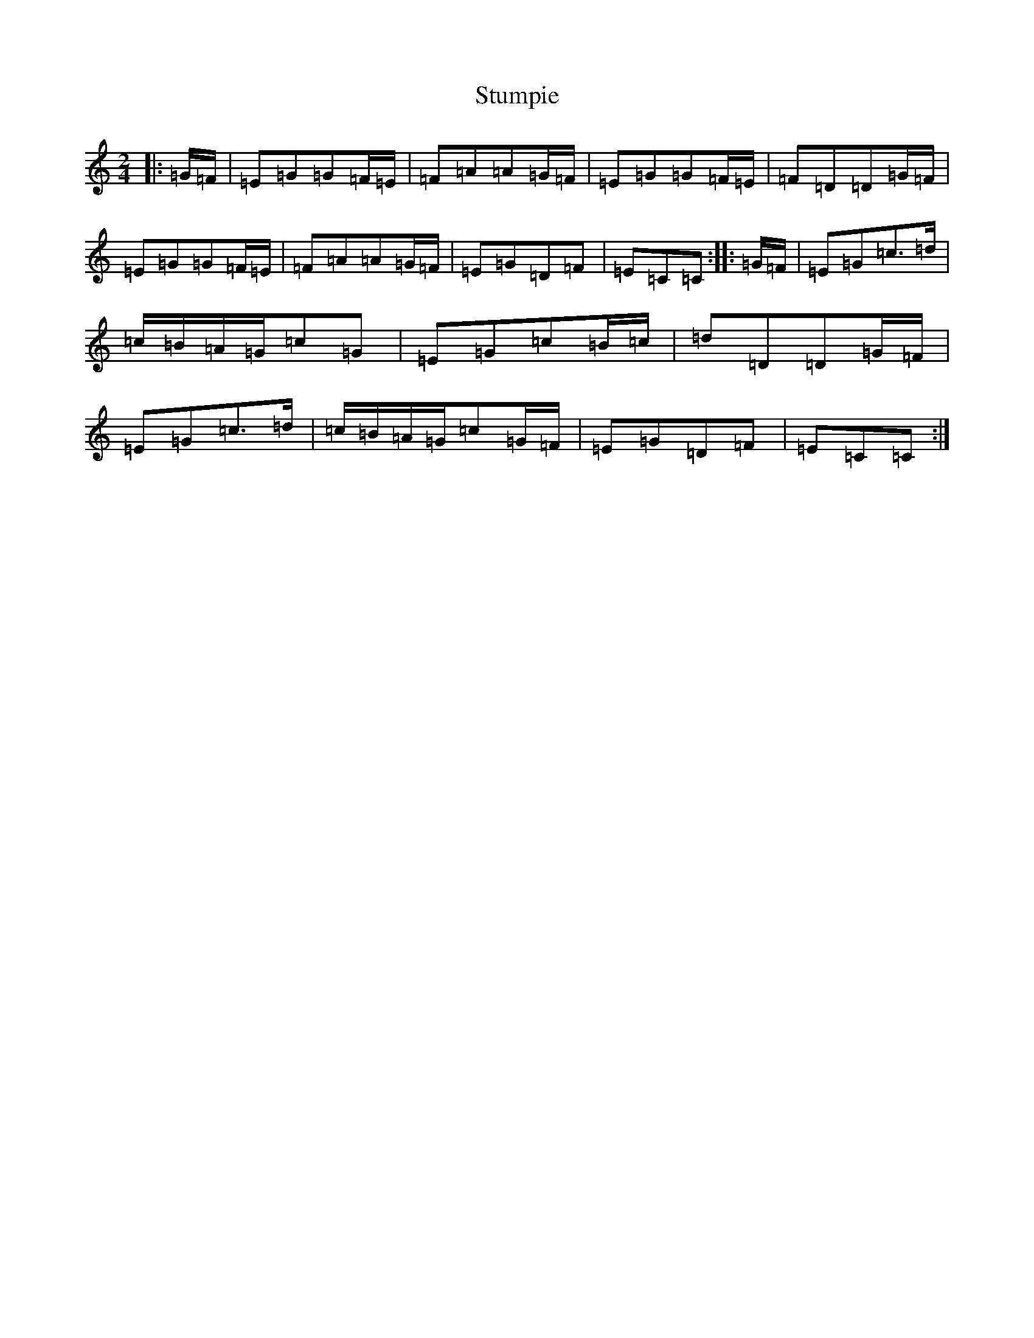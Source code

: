 X: 2931
T: Stumpie
S: https://thesession.org/tunes/6341#setting22033
R: polka
M:2/4
L:1/8
K: C Major
|:=G/2=F/2|=E=G=G=F/2=E/2|=F=A=A=G/2=F/2|=E=G=G=F/2=E/2|=F=D=D=G/2=F/2|=E=G=G=F/2=E/2|=F=A=A=G/2=F/2|=E=G=D=F|=E=C=C:||:=G/2=F/2|=E=G=c>=d|=c/2=B/2=A/2=G/2=c=G|=E=G=c=B/2=c/2|=d=D=D=G/2=F/2|=E=G=c>=d|=c/2=B/2=A/2=G/2=c=G/2=F/2|=E=G=D=F|=E=C=C:|